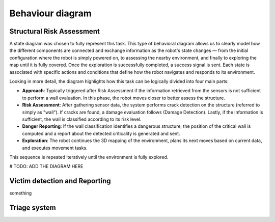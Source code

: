 Behaviour diagram
======================

.. The Behavioral Diagram and its description for each mandatory component. The choice of behavioral diagram should be consistent with the type of component.

Structural Risk Assessment
-------------------------------

A state diagram was chosen to fully represent this task. This type of behavioral diagram allows us to clearly model how the different components are connected and exchange information as the robot's state changes — from the initial configuration where the robot is simply powered on, to assessing the nearby environment, and finally to exploring the map until it is fully covered. Once the exploration is successfully completed, a success signal is sent. Each state is associated with specific actions and conditions that define how the robot navigates and responds to its environment.

Looking in more detail, the diagram highlights how this task can be logically divided into four main parts:

- **Approach**: Typically triggered after Risk Assessment if the information retrieved from the sensors is not sufficient to perform a wall evaluation. In this phase, the robot moves closer to better assess the structure.
- **Risk Assessment**: After gathering sensor data, the system performs crack detection on the structure (referred to simply as "wall"). If cracks are found, a damage evaluation follows (Damage Detection). Lastly, if the information is sufficient, the wall is classified according to its risk level.
- **Danger Reporting**: If the wall classification identifies a dangerous structure, the position of the critical wall is computed and a report about the detected criticality is generated and sent.
- **Exploration**: The robot continues the 3D mapping of the environment, plans its next moves based on current data, and executes movement tasks.

This sequence is repeated iteratively until the environment is fully explored.

.. #TODO: in the behavior diagram do we have to add wall_detection before crack detection?
 #TODO: do we have to implement the planning block?
 #TODO: remove emergency button or implement it in the code? Remove error handling?

# TODO: ADD THE DIAGRAM HERE

Victim detection and Reporting
-------------------------------

something

Triage system
----------------------


.. .. image:: img/behavioural_diagram-task3.png
    :alt: Task 3 behavioral diagram
